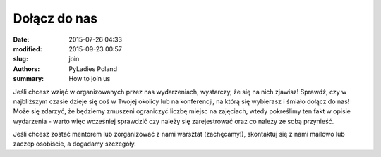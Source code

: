 .. -*- coding: utf-8 -*-

Dołącz do nas
#################

:date: 2015-07-26 04:33
:modified: 2015-09-23 00:57
:slug: join
:authors: PyLadies Poland
:summary: How to join us

Jeśli chcesz wziąć w organizowanych przez nas wydarzeniach, wystarczy, że się na nich zjawisz! Sprawdź, czy w najbliższym czasie dzieje się coś w Twojej okolicy lub na konferencji, na którą się wybierasz i śmiało dołącz do nas! Może się zdarzyć, że będziemy zmuszeni ograniczyć liczbę miejsc na zajęciach, wtedy pokreślimy ten fakt w opisie wydarzenia - warto więc wcześniej sprawdzić czy należy się zarejestrować oraz co należy ze sobą przynieść.

Jeśli chcesz zostać mentorem lub zorganizować z nami warsztat (zachęcamy!), skontaktuj się z nami mailowo lub zaczep osobiście, a dogadamy szczegóły.
